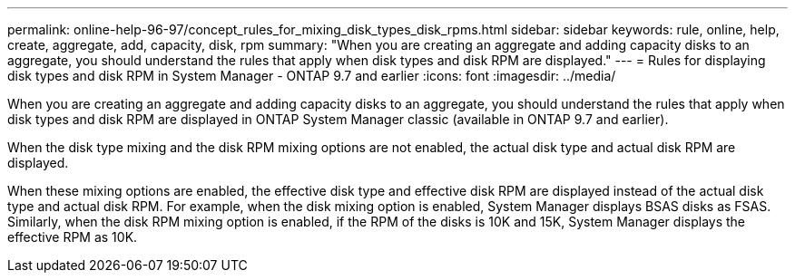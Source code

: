 ---
permalink: online-help-96-97/concept_rules_for_mixing_disk_types_disk_rpms.html
sidebar: sidebar
keywords: rule, online, help, create, aggregate, add, capacity, disk, rpm
summary: "When you are creating an aggregate and adding capacity disks to an aggregate, you should understand the rules that apply when disk types and disk RPM are displayed."
---
= Rules for displaying disk types and disk RPM in System Manager - ONTAP 9.7 and earlier
:icons: font
:imagesdir: ../media/

[.lead]
When you are creating an aggregate and adding capacity disks to an aggregate, you should understand the rules that apply when disk types and disk RPM are displayed in ONTAP System Manager classic (available in ONTAP 9.7 and earlier).

When the disk type mixing and the disk RPM mixing options are not enabled, the actual disk type and actual disk RPM are displayed.

When these mixing options are enabled, the effective disk type and effective disk RPM are displayed instead of the actual disk type and actual disk RPM. For example, when the disk mixing option is enabled, System Manager displays BSAS disks as FSAS. Similarly, when the disk RPM mixing option is enabled, if the RPM of the disks is 10K and 15K, System Manager displays the effective RPM as 10K.
